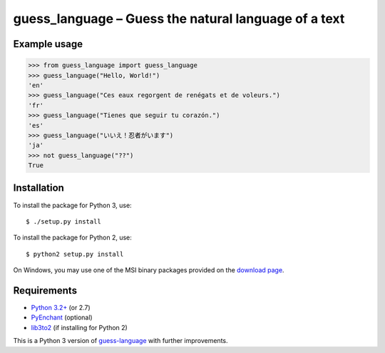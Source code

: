 guess_language – Guess the natural language of a text
=====================================================


Example usage
-------------

>>> from guess_language import guess_language
>>> guess_language("Hello, World!")
'en'
>>> guess_language("Ces eaux regorgent de renégats et de voleurs.")
'fr'
>>> guess_language("Tienes que seguir tu corazón.")
'es'
>>> guess_language("いいえ！忍者がいます")
'ja'
>>> not guess_language("??")
True


Installation
------------

To install the package for Python 3, use::

  $ ./setup.py install

To install the package for Python 2, use::

  $ python2 setup.py install

On Windows, you may use one of the MSI binary packages provided on the
`download page <https://bitbucket.org/spirit/guess_language/downloads>`_.


Requirements
------------

- `Python 3.2+ <http://www.python.org>`_ (or 2.7)
- `PyEnchant <http://packages.python.org/pyenchant>`_ (optional)
- `lib3to2 <https://bitbucket.org/amentajo/lib3to2>`_
  (if installing for Python 2)


This is a Python 3 version of
`guess-language <http://code.google.com/p/guess-language>`_
with further improvements.

